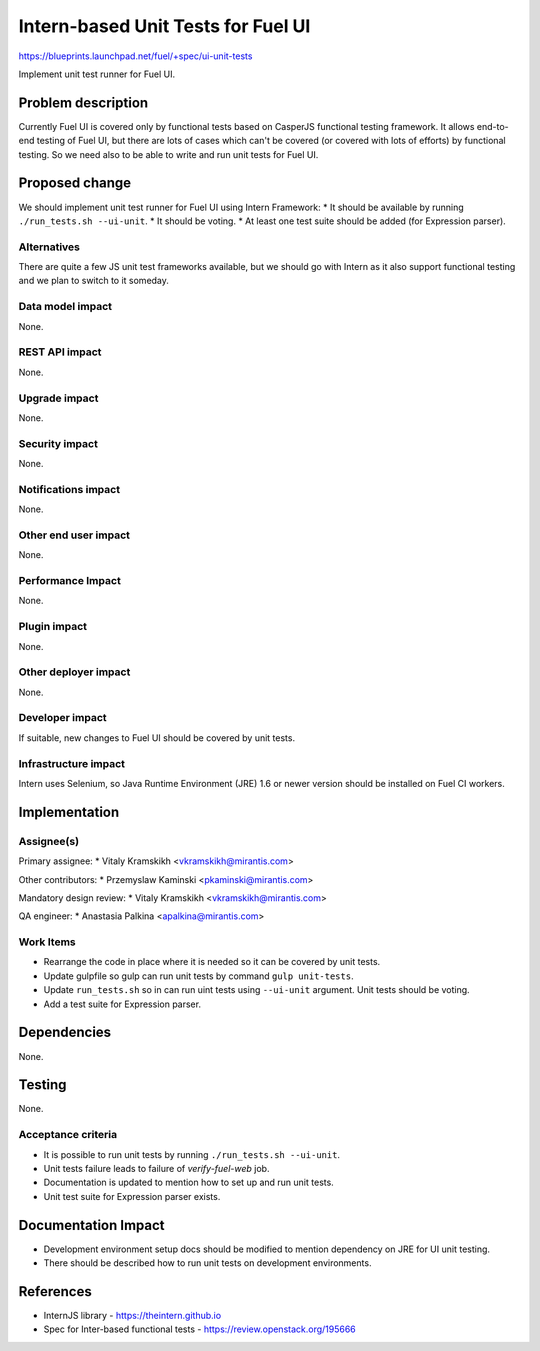 ..
 This work is licensed under a Creative Commons Attribution 3.0 Unported
 License.

 http://creativecommons.org/licenses/by/3.0/legalcode

===================================
Intern-based Unit Tests for Fuel UI
===================================

https://blueprints.launchpad.net/fuel/+spec/ui-unit-tests

Implement unit test runner for Fuel UI.


Problem description
===================

Currently Fuel UI is covered only by functional tests based on CasperJS
functional testing framework. It allows end-to-end testing of Fuel UI, but
there are lots of cases which can't be covered (or covered with lots of
efforts) by functional testing. So we need also to be able to write and run
unit tests for Fuel UI.


Proposed change
===============

We should implement unit test runner for Fuel UI using Intern Framework:
* It should be available by running ``./run_tests.sh --ui-unit``.
* It should be voting.
* At least one test suite should be added (for Expression parser).

Alternatives
------------

There are quite a few JS unit test frameworks available, but we should go with
Intern as it also support functional testing and we plan to switch to it
someday.

Data model impact
-----------------

None.

REST API impact
---------------

None.

Upgrade impact
--------------

None.

Security impact
---------------

None.

Notifications impact
--------------------

None.

Other end user impact
---------------------

None.

Performance Impact
------------------

None.

Plugin impact
-------------

None.

Other deployer impact
---------------------

None.

Developer impact
----------------

If suitable, new changes to Fuel UI should be covered by unit tests.

Infrastructure impact
---------------------

Intern uses Selenium, so Java Runtime Environment (JRE) 1.6 or newer version
should be installed on Fuel CI workers.


Implementation
==============

Assignee(s)
-----------

Primary assignee:
* Vitaly Kramskikh <vkramskikh@mirantis.com>

Other contributors:
* Przemyslaw Kaminski <pkaminski@mirantis.com>

Mandatory design review:
* Vitaly Kramskikh <vkramskikh@mirantis.com>

QA engineer:
* Anastasia Palkina <apalkina@mirantis.com>

Work Items
----------

* Rearrange the code in place where it is needed so it can be covered by
  unit tests.
* Update gulpfile so gulp can run unit tests by command ``gulp unit-tests``.
* Update ``run_tests.sh`` so in can run uint tests using ``--ui-unit``
  argument. Unit tests should be voting.
* Add a test suite for Expression parser.


Dependencies
============

None.


Testing
=======

None.

Acceptance criteria
-------------------

* It is possible to run unit tests by running ``./run_tests.sh --ui-unit``.
* Unit tests failure leads to failure of `verify-fuel-web` job.
* Documentation is updated to mention how to set up and run unit tests.
* Unit test suite for Expression parser exists.


Documentation Impact
====================

* Development environment setup docs should be modified to mention dependency
  on JRE for UI unit testing.

* There should be described how to run unit tests on development environments.


References
==========

* InternJS library - https://theintern.github.io
* Spec for Inter-based functional tests - https://review.openstack.org/195666

